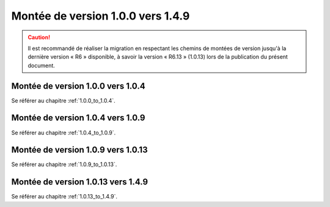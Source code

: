 Montée de version 1.0.0 vers 1.4.9
###################################

.. caution:: Il est recommandé de réaliser la migration en respectant les chemins de montées de version jusqu'à la dernière version « R6 » disponible, à savoir la version « R6.13 » (1.0.13) lors de la publication du présent document.

Montée de version 1.0.0 vers 1.0.4
==================================

Se référer au chapitre :ref:`1.0.0_to_1.0.4`.

Montée de version 1.0.4 vers 1.0.9
==================================

Se référer au chapitre :ref:`1.0.4_to_1.0.9`.

Montée de version 1.0.9 vers 1.0.13
===================================

Se référer au chapitre :ref:`1.0.9_to_1.0.13`.

Montée de version 1.0.13 vers 1.4.9
====================================

Se référer au chapitre :ref:`1.0.13_to_1.4.9`.
